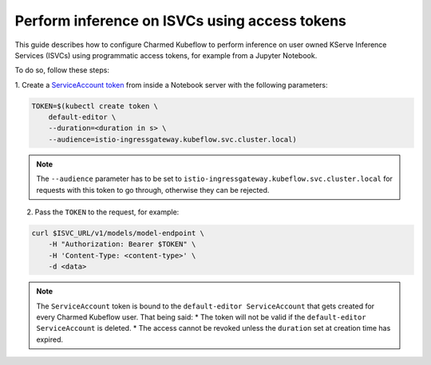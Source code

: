 .. _perform_inference_isvc_tokens:

Perform inference on ISVCs using access tokens
==============================================

This guide describes how to configure Charmed Kubeflow to perform inference on user owned KServe Inference Services (ISVCs) using programmatic access tokens, for example from a Jupyter Notebook.

To do so, follow these steps:

1. Create a `ServiceAccount token <https://kubernetes.io/docs/reference/access-authn-authz/service-accounts-admin/#bound-service-account-tokens>`_ 
from inside a Notebook server with the following parameters:

.. code-block:: bash

   TOKEN=$(kubectl create token \
       default-editor \
       --duration=<duration in s> \
       --audience=istio-ingressgateway.kubeflow.svc.cluster.local)

.. note::

   The ``--audience`` parameter has to be set to ``istio-ingressgateway.kubeflow.svc.cluster.local`` for requests with this token to go through, 
   otherwise they can be rejected.

2. Pass the ``TOKEN`` to the request, for example:

.. code-block:: bash

   curl $ISVC_URL/v1/models/model-endpoint \
       -H "Authorization: Bearer $TOKEN" \
       -H 'Content-Type: <content-type>' \
       -d <data>

.. note::

   The ``ServiceAccount`` token is bound to the ``default-editor ServiceAccount`` that gets created for every Charmed Kubeflow user. That being said:
   * The token will not be valid if the ``default-editor ServiceAccount`` is deleted.
   * The access cannot be revoked unless the ``duration`` set at creation time has expired.

